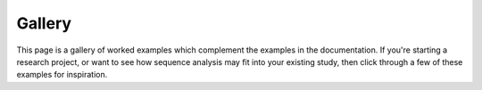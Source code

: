 Gallery
=================

This page is a gallery of worked examples which complement the examples in the documentation.
If you're starting a research project, or want to see how sequence analysis may fit into your existing study, then click through a few of these examples for inspiration.